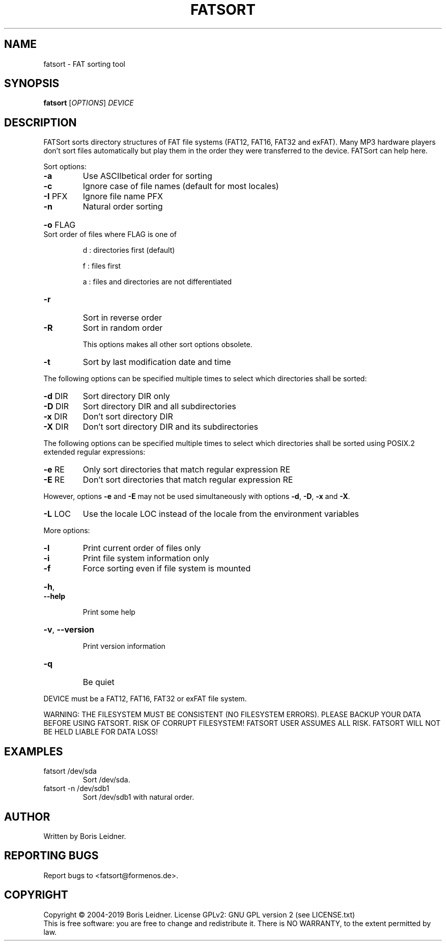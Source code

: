 .\" DO NOT MODIFY THIS FILE!  It was generated by help2man 1.47.14.
.TH FATSORT "1" "August 2020" "fatsort 1.6.3" "User Commands"
.SH NAME
fatsort \- FAT sorting tool
.SH SYNOPSIS
.B fatsort
[\fI\,OPTIONS\/\fR] \fI\,DEVICE\/\fR
.SH DESCRIPTION
FATSort sorts directory structures of FAT file systems (FAT12, FAT16, FAT32 and exFAT). Many MP3 hardware players don't sort files automatically but play them in the  order they were transferred to the device. FATSort can help here.
.PP
Sort options:
.TP
\fB\-a\fR
Use ASCIIbetical order for sorting
.TP
\fB\-c\fR
Ignore case of file names (default for most locales)
.TP
\fB\-I\fR PFX
Ignore file name PFX
.TP
\fB\-n\fR
Natural order sorting
.HP
\fB\-o\fR FLAG Sort order of files where FLAG is one of
.IP
d : directories first (default)
.IP
f : files first
.IP
a : files and directories are not differentiated
.TP
\fB\-r\fR
Sort in reverse order
.TP
\fB\-R\fR
Sort in random order
.IP
This options makes all other sort options obsolete.
.TP
\fB\-t\fR
Sort by last modification date and time
.PP
The following options can be specified multiple times
to select which directories shall be sorted:
.TP
\fB\-d\fR DIR
Sort directory DIR only
.TP
\fB\-D\fR DIR
Sort directory DIR and all subdirectories
.TP
\fB\-x\fR DIR
Don't sort directory DIR
.TP
\fB\-X\fR DIR
Don't sort directory DIR and its subdirectories
.PP
The following options can be specified multiple times
to select which directories shall be sorted using
POSIX.2 extended regular expressions:
.TP
\fB\-e\fR RE
Only sort directories that match regular expression RE
.TP
\fB\-E\fR RE
Don't sort directories that match regular expression RE
.PP
However, options \fB\-e\fR and \fB\-E\fR may not be used simultaneously with
options \fB\-d\fR, \fB\-D\fR, \fB\-x\fR and \fB\-X\fR.
.TP
\fB\-L\fR LOC
Use the locale LOC instead of the locale from the environment variables
.PP
More options:
.TP
\fB\-l\fR
Print current order of files only
.TP
\fB\-i\fR
Print file system information only
.TP
\fB\-f\fR
Force sorting even if file system is mounted
.HP
\fB\-h\fR, \fB\-\-help\fR
.IP
Print some help
.HP
\fB\-v\fR, \fB\-\-version\fR
.IP
Print version information
.TP
\fB\-q\fR
Be quiet
.PP
DEVICE must be a FAT12, FAT16, FAT32 or exFAT file system.
.PP
WARNING: THE FILESYSTEM MUST BE CONSISTENT (NO FILESYSTEM ERRORS).
PLEASE BACKUP YOUR DATA BEFORE USING FATSORT. RISK OF CORRUPT FILESYSTEM!
FATSORT USER ASSUMES ALL RISK. FATSORT WILL NOT BE HELD LIABLE FOR DATA LOSS!
.SH EXAMPLES
.TP
fatsort /dev/sda
Sort /dev/sda.
.TP
fatsort \-n /dev/sdb1
Sort /dev/sdb1 with natural order.
.SH AUTHOR
Written by Boris Leidner.
.SH "REPORTING BUGS"
Report bugs to <fatsort@formenos.de>.
.SH COPYRIGHT
Copyright \(co 2004\-2019 Boris Leidner.
License GPLv2: GNU GPL version 2 (see LICENSE.txt)
.br
This is free software: you are free to change and redistribute it.
There is NO WARRANTY, to the extent permitted by law.
